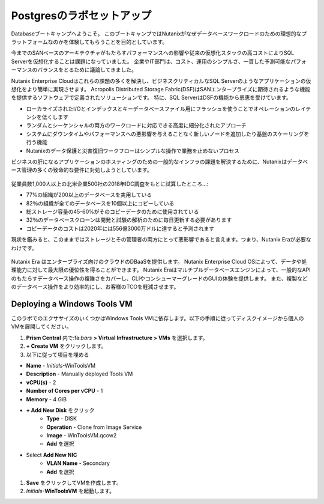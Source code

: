 .. _lab_setup:

----------------------
Postgresのラボセットアップ
----------------------

Databaseブートキャンプへようこそ。
このブートキャンプではNutanixがなぜデータベースワークロードのための理想的なプラットフォームなのかを体験してもらうことを目的としています。

今までのSANベースのアーキテクチャがもたらすパフォーマンスへの影響や従来の仮想化スタックの高コストによりSQL Serverを仮想化することは課題になっていました。
企業やIT部門は、コスト、運用のシンプルさ、一貫した予測可能なパフォーマンスのバランスをとるために議論してきました。

Nutanix Enterprise Cloudはこれらの課題の多くを解決し、ビジネスクリティカルなSQL Serverのようなアプリケーションの仮想化をより簡単に実現させます。
Acropolis Distributed Storage Fabric(DSF)はSANエンタープライズに期待されるような機能を提供するソフトウェアで定義されたソリューションです。
特に、SQL ServerはDSFの機能から恩恵を受けています。

- ローカライズされたI/Oとインデックスとキーデータベースファイル用にフラッシュを使うことでオペレーションのレイテンシを低くします
- ランダムとシーケンシャルの両方のワークロードに対応できる高度に細分化されたアプローチ
- システムにダウンタイムやパフォーマンスへの悪影響を与えることなく新しいノードを追加したり基盤のスケーリングを行う機能
- Nutanixのデータ保護と災害復旧ワークフローはシンプルな操作で業務を止めないプロセス

ビジネスの肝になるアプリケーションのホスティングのための一般的なインフラの課題を解決するために、Nutanixはデータベース管理の多くの致命的な要件に対処しようとしています。

.. figure:: images/4.png

従業員数1,000人以上の北米企業500社の2018年IDC調査をもとに試算したところ…:

- 77%の組織が200以上のデータベースを実用している
- 82％の組織が全てのデータベースを10個以上にコピーしている
- 総ストレージ容量の45-60%がそのコピーデータのために使用されている
- 32％のデータベースクローンは開発と試験の解析のために毎日更新する必要があります
- コピーデータのコストは2020年には556億3000万ドルに達すると予測されます

現状を鑑みると、このままではストレージとその管理者の両方にとって悪影響であると言えます。つまり、Nutanix Eraが必要なわけです。

.. figure:: images/5.png

Nutanix Era はエンタープライズ向けのクラウドのDBaaSを提供します。
Nutanix Enterprise Cloud OSによって、データや処理能力に対して最大限の優位性を得ることができます。
Nutanix Eraはマルチプルデータベースエンジンによって、一般的なAPIのもたらすデータベース操作の複雑さをカバーし、CLIやコンシューマーグレードのGUIの体験を提供します。
また、複製などのデータベース操作をより効率的にし、お客様のTCOを軽減させます。


..  Configuring a Project
  +++++++++++++++++++++

  このラボでは前に構築したCalm Blueprintsを利用してアプリケーションの提供を試みます。

  #. **Prism Central** 内で、:fa:`bars` **> Services > Calm** を選択

  #. 左側のメニューから **Projects** を選択し、**+ Create Project** をクリック

     .. figure:: images/2.png

  #. Fill out the following fields:

  - **Project Name** - *Initials*\ -Project
  - **Users**、 **Groups**、**Roles** それぞれで **+ User** を選択
     - **Name** - Administrators
     - **Role** - Project Admin
     - **Action** - Save
  - **Infrastructure** 内で **Select Provider > Nutanix** を選択
  - **Select Clusters & Subnets** を選択
  - *Your Assigned Cluster* を選択
  - **Subnets** 内で **Primary** 、**Secondary** を選択し、**Confirm** をクリック
  - :fa:`star`をクリックして **Primary** をデフォルトのネットワークとして記録します

     .. figure:: images/3.png

  #. **Save & Configure Environment** をクリックします。

Deploying a Windows Tools VM
++++++++++++++++++++++++++++

このラボでのエクササイズのいくつかはWindows Tools VMに依存します。以下の手順に従ってディスクイメージから個人のVMを展開してください。

#. **Prism Central** 内で:fa:`bars` **> Virtual Infrastructure > VMs** を選択します。

#. **+ Create VM** をクリックします。

#. 以下に従って項目を埋める

- **Name** - *Initials*\ -WinToolsVM
- **Description** - Manually deployed Tools VM
- **vCPU(s)** - 2
- **Number of Cores per vCPU** - 1
- **Memory** - 4 GiB

- **+ Add New Disk** をクリック
   - **Type** - DISK
   - **Operation** - Clone from Image Service
   - **Image** - WinToolsVM.qcow2
   - **Add** を選択

- Select **Add New NIC**
   - **VLAN Name** - Secondary
   - **Add** を選択

#. **Save** をクリックしてVMを作成します。

#. *Initials*\ **-WinToolsVM** を起動します。
